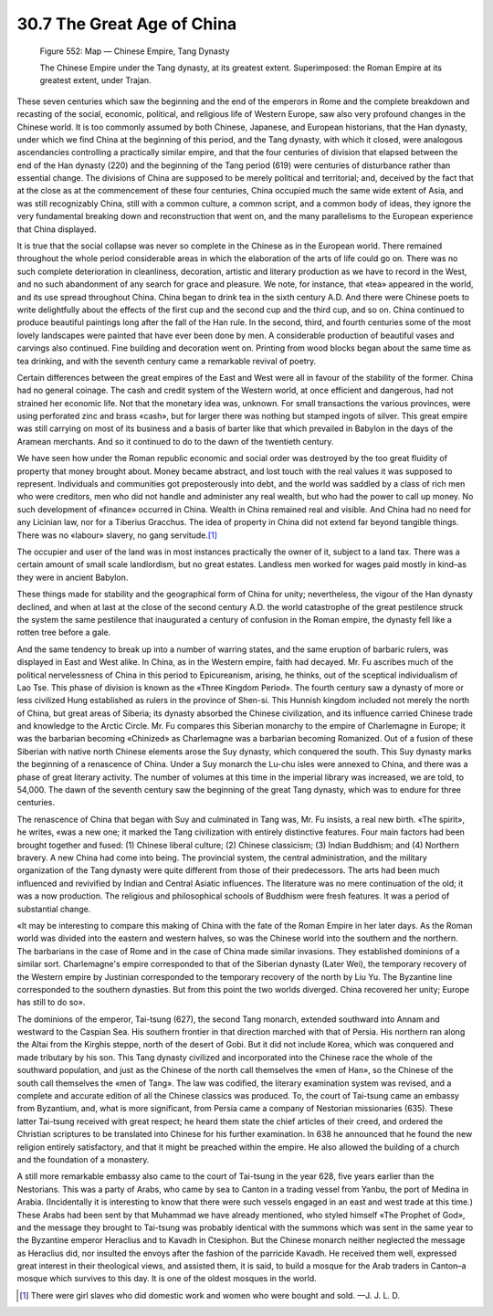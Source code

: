 
30.7 The Great Age of China
========================================================================

.. _Figure 552:
.. figure:: /_static/figures/0552.png
    :target: ../_static/figures/0552.png
    :figclass: inline-figure
    :width: 280px
    :alt: Figure 552

    Figure 552: Map — Chinese Empire, Tang Dynasty

    The Chinese Empire under the Tang dynasty, at its greatest extent. Superimposed: the Roman Empire at its greatest extent, under Trajan.

These seven centuries which saw the beginning and the end
of the emperors in Rome and the complete breakdown and recasting of the social,
economic, political, and religious life of Western Europe, saw also very
profound changes in the Chinese world. It is too commonly assumed by both
Chinese, Japanese, and European historians, that the Han dynasty, under which
we find China at the beginning of this period, and the Tang dynasty, with which
it closed, were analogous ascendancies controlling a practically similar
empire, and that the four centuries of division that elapsed between the end of
the Han dynasty (220) and the beginning of the Tang period (619) were centuries
of disturbance rather than essential change. The divisions of China are
supposed to be merely political and territorial; and, deceived by the fact that
at the close as at the commencement of these four centuries, China occupied
much the same wide extent of Asia, and was still recognizably China, still with
a common culture, a common script, and a common body of ideas, they ignore the
very fundamental breaking down and reconstruction that went on, and the many
parallelisms to the European experience that China displayed.

It is true that the social collapse was never so complete
in the Chinese as in the European world. There remained throughout the whole
period considerable areas in which the elaboration of the arts of life could go
on. There was no such complete deterioration in cleanliness, decoration,
artistic and literary production as we have to record in the West, and no such
abandonment of any search for grace and pleasure. We note, for instance, that
«tea» appeared in the world, and its use spread throughout China. China began
to drink tea in the sixth century A.D. And there were Chinese poets to write
delightfully about the effects of the first cup and the second cup and the
third cup, and so on. China continued to produce beautiful paintings long after
the fall of the Han rule. In the second, third, and fourth centuries some of
the most lovely landscapes were painted that have ever been done by men. A
considerable production of beautiful vases and carvings also continued. Fine
building and decoration went on. Printing from wood blocks began about the same
time as tea drinking, and with the seventh century came a remarkable revival of
poetry.

Certain differences between the great empires of the East
and West were all in favour of the stability of the former. China had no
general coinage. The cash and credit system of the Western world, at once
efficient and dangerous, had not strained her economic life. Not that the
monetary idea was, unknown. For small transactions the various provinces, were
using perforated zinc and brass «cash», but for larger there was nothing but
stamped ingots of silver. This great empire was still carrying on most of its
business and a basis of barter like that which prevailed in Babylon in the days
of the Aramean merchants. And so it continued to do to the dawn of the
twentieth century.

We have seen how under the Roman republic economic and social
order was destroyed by the too great fluidity of property that money brought
about. Money became abstract, and lost touch with the real values it was
supposed to represent. Individuals and communities got preposterously into
debt, and the world was saddled by a class of rich men who were creditors, men
who did not handle and administer any real wealth, but who had the power to
call up money. No such development of «finance» occurred in China. Wealth in
China remained real and visible. And China had no need for any Licinian law,
nor for a Tiberius Gracchus. The idea of property in China did not extend far
beyond tangible things. There was no «labour» slavery, no gang servitude.\ [#fn4]_ 

The occupier and user of the land was in most instances
practically the owner of it, subject to a land tax. There was a certain amount
of small scale landlordism, but no great estates. Landless men worked for wages
paid mostly in kind–as they were in ancient Babylon.

These things made for stability and the geographical form
of China for unity; nevertheless, the vigour of the Han dynasty declined, and
when at last at the close of the second century A.D. the world catastrophe of
the great pestilence struck the system the same pestilence that inaugurated a
century of confusion in the Roman empire, the dynasty fell like a rotten tree
before a gale.

And the same tendency to break up into a number of warring
states, and the same eruption of barbaric rulers, was displayed in East and
West alike. In China, as in the Western empire, faith had decayed. Mr. Fu
ascribes much of the political nervelessness of China in this period to
Epicureanism, arising, he thinks, out of the sceptical individualism of Lao
Tse. This phase of division is known as the «Three Kingdom Period». The fourth
century saw a dynasty of more or less civilized Hung established as rulers in
the province of Shen-si. This Hunnish kingdom included not merely the north of
China, but great areas of Siberia; its dynasty absorbed the Chinese
civilization, and its influence carried Chinese trade and knowledge to the
Arctic Circle. Mr. Fu compares this Siberian monarchy to the empire of
Charlemagne in Europe; it was the barbarian becoming «Chinized» as Charlemagne
was a barbarian becoming Romanized. Out of a fusion of these Siberian with
native north Chinese elements arose the Suy dynasty, which conquered the south.
This Suy dynasty marks the beginning of a renascence of China. Under a Suy
monarch the Lu-chu isles were annexed to China, and there was a phase of great
literary activity. The number of volumes at this time in the imperial library
was increased, we are told, to 54,000. The dawn of the seventh century saw the
beginning of the great Tang dynasty, which was to endure for three centuries.

The renascence of China that began with Suy and culminated
in Tang was, Mr. Fu insists, a real new birth. «The spirit», he writes, «was a
new one; it marked the Tang civilization with entirely distinctive features.
Four main factors had been brought together and fused: (1) Chinese liberal culture;
(2) Chinese classicism; (3) Indian Buddhism; and (4) Northern bravery. A new
China had come into being. The provincial system, the central administration,
and the military organization of the Tang dynasty were quite different from
those of their predecessors. The arts had been much influenced and revivified
by Indian and Central Asiatic influences. The literature was no mere
continuation of the old; it was a now production. The religious and
philosophical schools of Buddhism were fresh features. It was a period of
substantial change.

«It may be interesting to compare this making of China with
the fate of the Roman Empire in her later days. As the Roman world was divided
into the eastern and western halves, so was the Chinese world into the southern
and the northern. The barbarians in the case of Rome and in the case of China
made similar invasions. They established dominions of a similar sort.
Charlemagne's empire corresponded to that of the Siberian dynasty (Later Wei),
the temporary recovery of the Western empire by Justinian corresponded to the
temporary recovery of the north by Liu Yu. The Byzantine line corresponded to
the southern dynasties. But from this point the two worlds diverged. China
recovered her unity; Europe has still to do so».

The dominions of the emperor, Tai-tsung (627), the second
Tang monarch, extended southward into Annam and westward to the Caspian Sea.
His southern frontier in that direction marched with that of Persia. His
northern ran along the Altai from the Kirghis steppe, north of the desert of
Gobi. But it did not include Korea, which was conquered and made tributary by
his son. This Tang dynasty civilized and incorporated into the Chinese race the
whole of the southward population, and just as the Chinese of the north call themselves
the «men of Han», so the Chinese of the south call themselves the «men of
Tang». The law was codified, the literary examination system was revised, and a
complete and accurate edition of all the Chinese classics was produced. To, the
court of Tai-tsung came an embassy from Byzantium, and, what is more
significant, from Persia came a company of Nestorian missionaries (635). These
latter Tai-tsung received with great respect; he heard them state the chief
articles of their creed, and ordered the Christian scriptures to be translated
into Chinese for his further examination. In 638 he announced that he found the
new religion entirely satisfactory, and that it might be preached within the
empire. He also allowed the building of a church and the foundation of a
monastery.

A still more remarkable embassy also came to the court of
Tai-tsung in the year 628, five years earlier than the Nestorians. This was a
party of Arabs, who came by sea to Canton in a trading vessel from Yanbu, the
port of Medina in Arabia. (Incidentally it is interesting to know that there
were such vessels engaged in an east and west trade at this time.) These Arabs
had been sent by that Muhammad we have already mentioned, who styled himself
«The Prophet of God», and the message they brought to Tai-tsung was probably
identical with the summons which was sent in the same year to the Byzantine
emperor Heraclius and to Kavadh in Ctesiphon. But the Chinese monarch neither
neglected the message as Heraclius did, nor insulted the envoys after the
fashion of the parricide Kavadh. He received them well, expressed great
interest in their theological views, and assisted them, it is said, to build a
mosque for the Arab traders in Canton–a mosque which survives to this day. It
is one of the oldest mosques in the world.

.. [#fn4] There were girl slaves who did domestic work and women who were bought and sold. —J. J. L. D.
